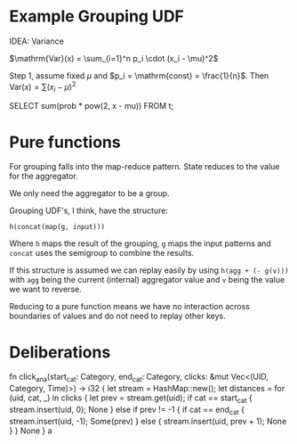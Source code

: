 * Example Grouping UDF

IDEA: Variance

$\mathrm{Var}(x) = \sum_{i=1}^n p_i \cdot (x_i - \mu)^2$

Step 1, assume fixed $\mu$ and $p_i = \mathrm{const} = \frac{1}{n}$. Then
$\mathrm{Var}(x) = \sum (x_i - \mu)^2$

SELECT sum(prob * pow(2, x - mu)) FROM t;

* Pure functions

For grouping falls into the map-reduce pattern. State reduces to the value for
the aggregator.

We only need the aggregator to be a group.

Grouping UDF's, I think, have the structure:

~h(concat(map(g, input)))~

Where ~h~ maps the result of the grouping, ~g~ maps the input patterns and
~concat~ uses the semigroup to combine the results.

If this structure is assumed we can replay easily by using ~h(agg + (- g(v)))~
with ~agg~ being the current (internal) aggregator value and ~v~ being the value
we want to reverse.

Reducing to a pure function means we have no interaction across boundaries of
values and do not need to replay other keys.

* Deliberations

fn click_ana(start_cat: Category,
end_cat: Category,
clicks: &mut Vec<(UID, Category, Time)>) -> i32 {
let stream = HashMap::new();
let distances = for (uid, cat, _) in clicks {
let prev = stream.get(uid);
if cat == start_cat {
stream.insert(uid, 0);
None
} else if prev != -1 {
if cat == end_cat {
stream.insert(uid, -1);
Some(prev)
} else {
stream.insert(uid, prev + 1);
None
}
}
None
}
a
